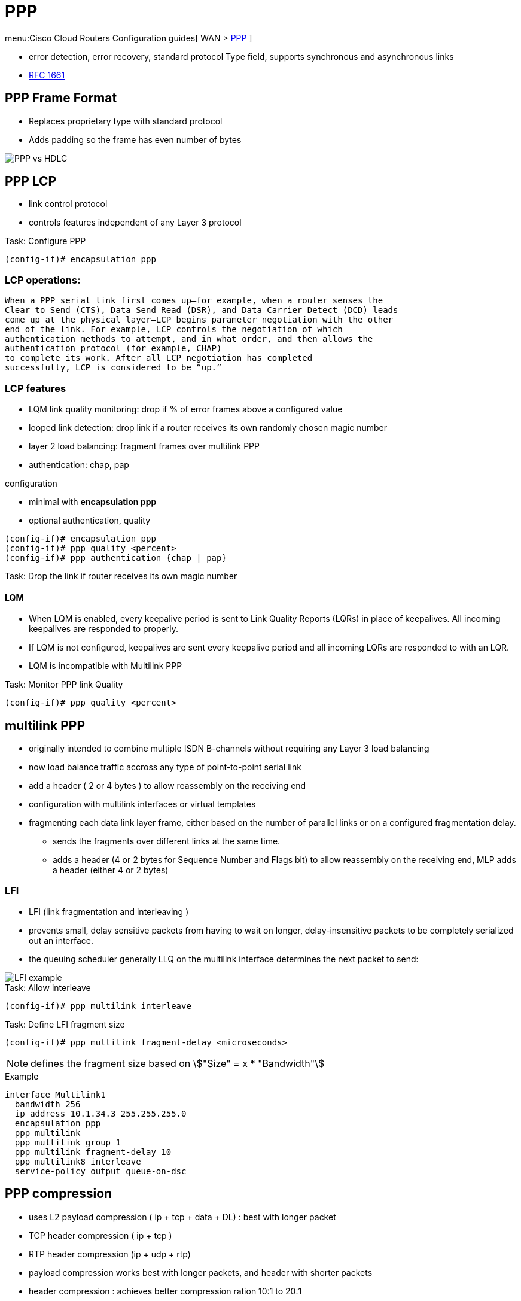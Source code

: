 = PPP

menu:Cisco Cloud Routers Configuration guides[ WAN > http://www.cisco.com/c/en/us/td/docs/ios-xml/ios/wan_mlp/configuration/xe-16/wan-mlp-xe-16-book/dia-media-ind-multi-ppp-xe.html#GUID-382A6E17-B674-431A-AA62-6DF387F9E0FB[PPP] ]


- error detection, error recovery, standard protocol Type field, supports synchronous and asynchronous links
- https://tools.ietf.org/html/rfc1661[RFC 1661]


== PPP Frame Format

- Replaces proprietary type with standard protocol
- Adds padding so the frame has even number of bytes

image::ppp-vs-hdlc.png[PPP vs HDLC]


== PPP LCP

- link control protocol
- controls features independent of any Layer 3 protocol


.Task: Configure PPP
----
(config-if)# encapsulation ppp
----

=== LCP operations:

  When a PPP serial link first comes up—for example, when a router senses the
  Clear to Send (CTS), Data Send Read (DSR), and Data Carrier Detect (DCD) leads
  come up at the physical layer—LCP begins parameter negotiation with the other
  end of the link. For example, LCP controls the negotiation of which
  authentication methods to attempt, and in what order, and then allows the
  authentication protocol (for example, CHAP)
  to complete its work. After all LCP negotiation has completed
  successfully, LCP is considered to be “up.”

=== LCP features

- LQM link quality monitoring: drop if % of error frames above a configured value
- looped link detection: drop link if a router receives its own randomly chosen magic number
- layer 2 load balancing: fragment frames over multilink PPP
- authentication: chap, pap

.configuration
- minimal with *encapsulation ppp*
- optional authentication, quality

----
(config-if)# encapsulation ppp
(config-if)# ppp quality <percent>
(config-if)# ppp authentication {chap | pap}
----


.Task: Drop the link if router receives its own magic number
----

----


==== LQM


- When LQM is enabled, every keepalive period is sent to Link Quality Reports
(LQRs) in place of keepalives. All incoming keepalives are responded to
properly.
- If LQM is not configured, keepalives are sent every keepalive period and all incoming LQRs are responded to with an LQR.
- LQM is incompatible with Multilink PPP

.Task: Monitor PPP link Quality
----
(config-if)# ppp quality <percent>
----

== multilink PPP

- originally intended to combine multiple ISDN B-channels without requiring any Layer 3 load balancing
- now load balance traffic accross any type of point-to-point serial link
- add a header ( 2 or 4 bytes ) to allow reassembly on the receiving end
- configuration with multilink interfaces or virtual templates
- fragmenting each data link layer frame, either based on the number of parallel links or on a configured fragmentation delay.
* sends the fragments over different links at the same time.
* adds a header (4 or 2 bytes for Sequence Number and Flags bit) to allow reassembly on the receiving end, MLP adds a header (either 4 or 2 bytes)


// add example



=== LFI

 - LFI (link fragmentation and interleaving )
 - prevents small, delay sensitive packets from having to wait on longer, delay-insensitive packets to be completely serialized out an interface.
 - the queuing scheduler generally LLQ on the multilink interface determines the next packet to send:

image::ppp-lfi.png[LFI example]


.Task: Allow interleave
----
(config-if)# ppp multilink interleave
----

.Task: Define LFI fragment size
----
(config-if)# ppp multilink fragment-delay <microseconds>
----
NOTE: defines the fragment size based on stem:["Size" = x * "Bandwidth"]

.Example
----
interface Multilink1
  bandwidth 256
  ip address 10.1.34.3 255.255.255.0
  encapsulation ppp
  ppp multilink
  ppp multilink group 1
  ppp multilink fragment-delay 10
  ppp multilink8 interleave
  service-policy output queue-on-dsc
----


== PPP compression

- uses L2 payload compression ( ip + tcp + data + DL) : best with longer packet
- TCP header compression ( ip + tcp )
- RTP header compression (ip + udp + rtp)

- payload compression works best with longer packets, and header with shorter packets
- header compression : achieves better compression ration 10:1 to 20:1

=== layer 2 compression

- options: LZS (Lempel-Ziv Stacker), MPPC (microsoft point-to-point compression), Predictor
- LZS use more CPU and less RAM than Predictor algorithm and have better compression ratio

- stacker: supports hdlc, ppp, FR, ATM
- mppc: ppp, atm
- predictor: ppp, atm

- configuration with a matching *compress* command under each interface on both end of the links
- once configured, ppp starts ccp (compression control protocol) which is another NCP

=== header compression

- configured with legacy commands or MQC commands
- legacy under the serial (ppp) or multilink interface
  - *ip tcp header-compression [passive]*
  - *ip rtp header-compression [passive]*

- add also MQC commands

// add examples


== PPP Authentication

.Task: Enable PPP authentication
----
ppp authentication {chap | chap pap | pap chap | pap} [if-needed] [<list-name> | default] [callin]
----

.Task: debug ppp authentication
----
debug ppp authentication
----

read
http://www.cisco.com/c/en/us/support/docs/wan/point-to-point-protocol-ppp/25440-debug-ppp-negotiation.html#sampdebug[understanding debug ppp negotiation]

